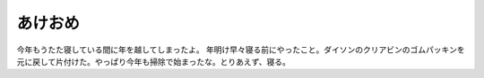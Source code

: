﻿あけおめ
########


今年もうたた寝している間に年を越してしまったよ。
年明け早々寝る前にやったこと。ダイソンのクリアビンのゴムパッキンを元に戻して片付けた。やっぱり今年も掃除で始まったな。とりあえず、寝る。



.. author:: mkouhei
.. categories:: 生活, 
.. tags::


